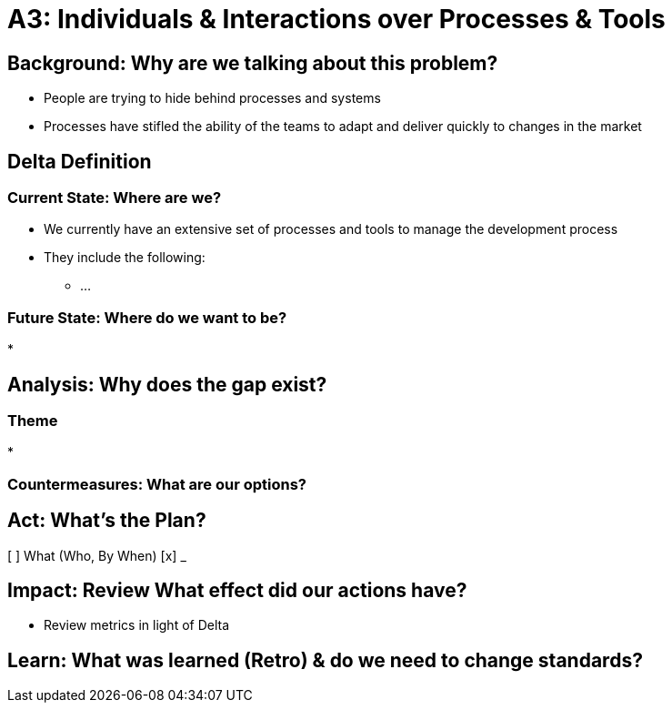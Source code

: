 = A3: Individuals & Interactions over Processes & Tools

== Background: Why are we talking about this problem?
* People are trying to hide behind processes and systems
* Processes have stifled the ability of the teams to adapt and deliver quickly to changes in the market

== Delta Definition
=== Current State: Where are we?
* We currently have an extensive set of processes and tools to manage the development process
* They include the following:
** ...

=== Future State: Where do we want to be?
*   

== Analysis: Why does the gap exist?

=== Theme
* 

=== Countermeasures: What are our options?

== Act: What's the Plan?
[ ] What (Who, By When)
[x] _

== Impact: Review What effect did our actions have?
* Review metrics in light of Delta

== Learn: What was learned (Retro) & do we need to change standards?

